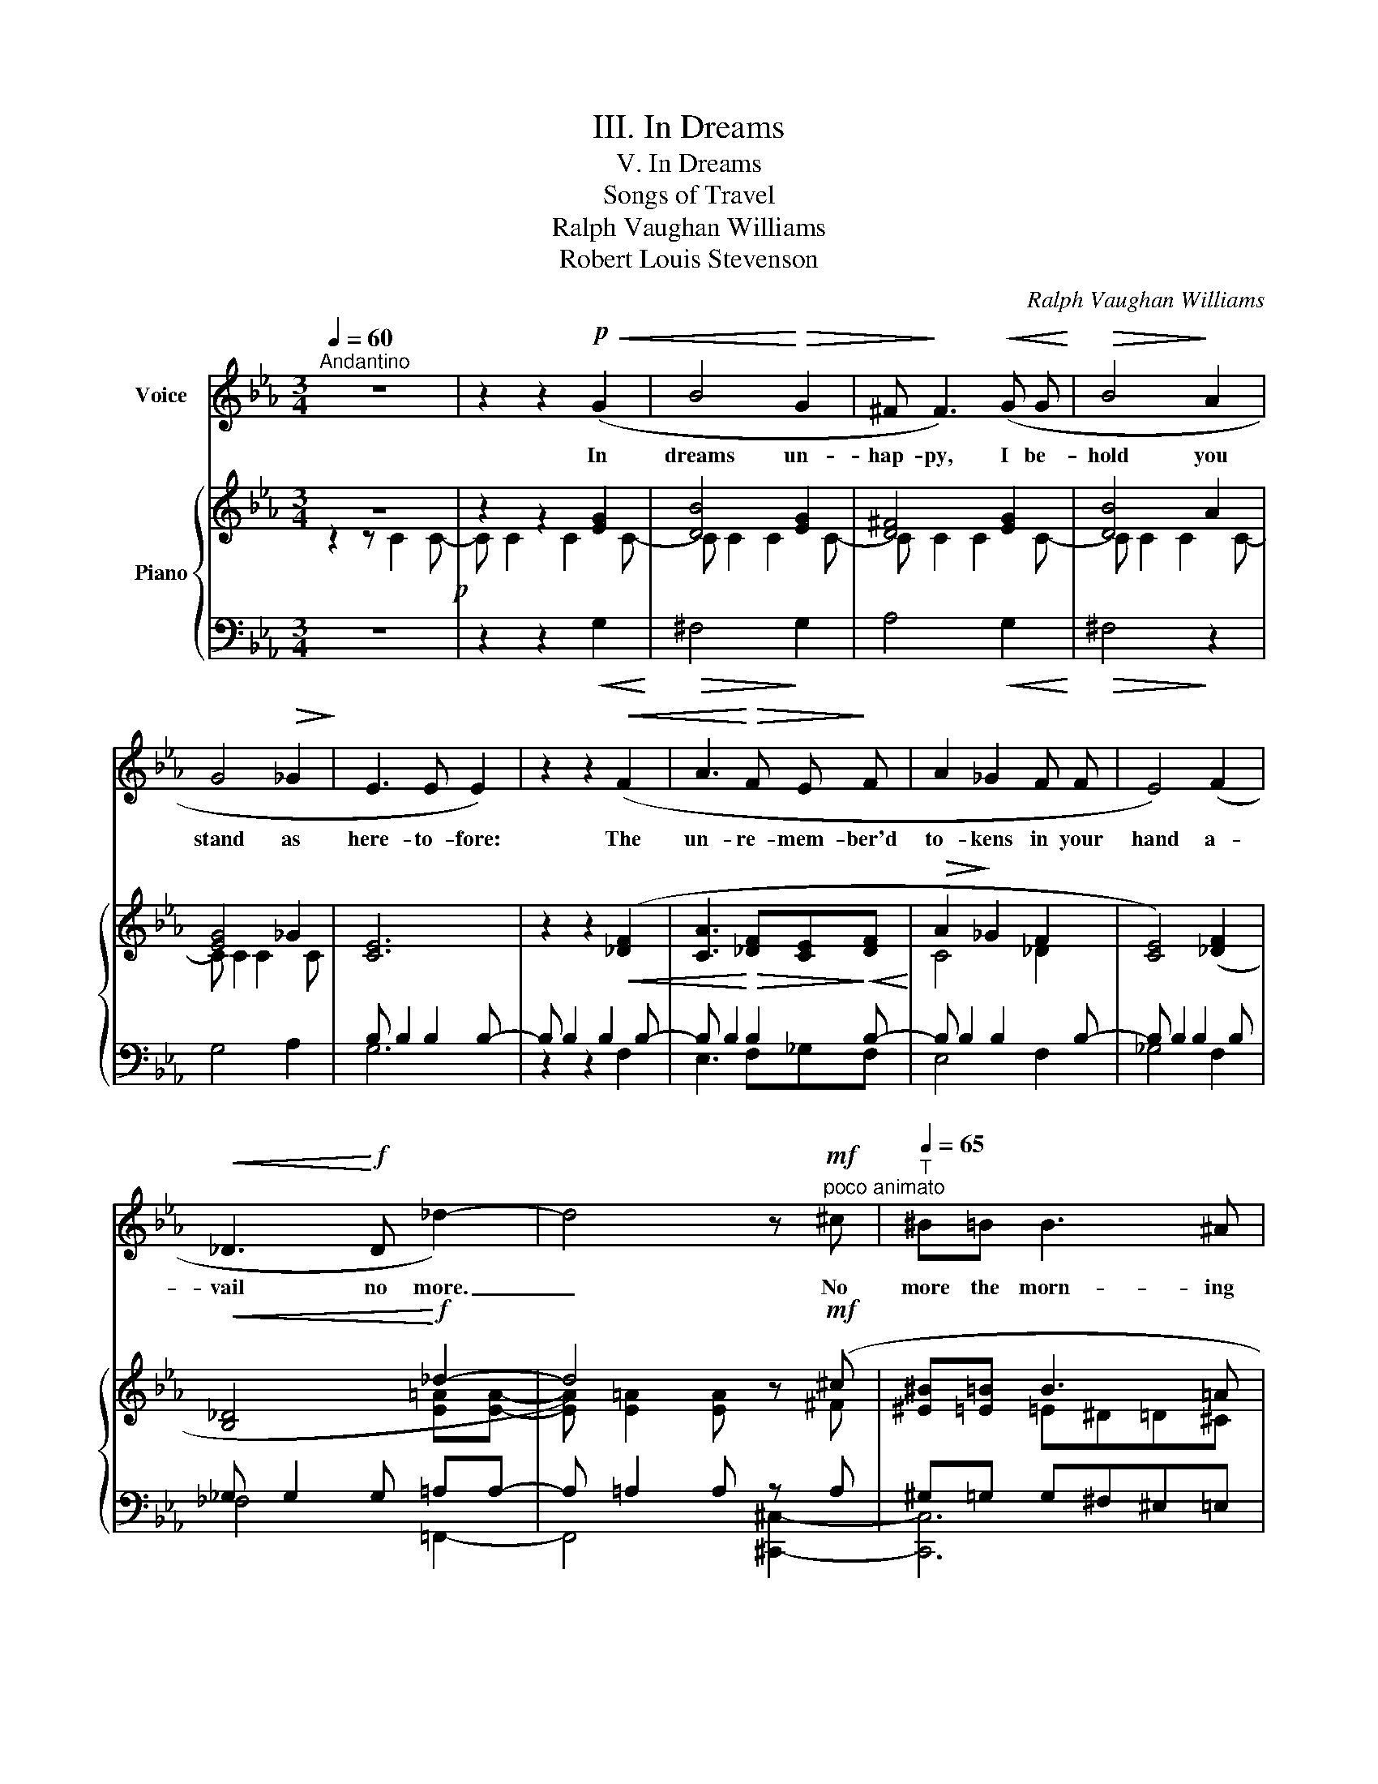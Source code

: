 X:1
T:III. In Dreams
T:V. In Dreams
T:Songs of Travel
T:Ralph Vaughan Williams
T:Robert Louis Stevenson
C:Ralph Vaughan Williams
Z:Robert Luois Stevenson
%%score 1 { ( 2 3 6 ) | ( 4 5 ) }
L:1/8
Q:1/4=60
M:3/4
K:Eb
V:1 treble nm="Voice"
V:2 treble nm="Piano"
V:3 treble 
V:6 treble 
V:4 bass 
V:5 bass 
V:1
"^Andantino" z6 | z2 z2!p!!<(! (G2 | B4!<)!!>(! G2 | ^F!>)! F3)!<(! (G G!<)! |!>(! B4!>)! A2 | %5
w: |In|dreams un-|hap- py, I be-|hold you|
 G4!>(! _G2!>)! | E3 E E2) | z2 z2!<(! (F2 | A3!<)!!>(! F E!>)! F | A2 _G2 F F | E4) (F2 | %11
w: stand as|here- to- fore:|The|un- re- mem- ber'd|to- kens in your|hand a-|
!<(! _D3!<)!!f! D _d2-) | d4 z!mf!"^poco animato" ^c |[Q:1/4=65]"^T" ^B=B B3 ^A | %14
w: vail no more.|_ No|more the morn- ing|
 (^G3!<(! ^A ^B!<)!=e |!f!!>(! ^d4)!>)!!p! ((^G2 | =d4) =c2 | !courtesy!=B6) | %18
w: glow, no more the|grace, en-|shrines, en-|dears.|
[Q:1/4=80]"^poco animando"[Q:1/4=70]"^T" (d2 ^c =c =B _B | B3!<(! =A G A!<)! |!f! f4- f e | %21
w: Cold beats the light of|time up- on your|face _ and|
 e4"^smorzando""_dim." _d2 | c4) z2 | z6 | z6 | z2 z2!<(! (G2!<)! | B4!>(! G2!>)! | %27
w: shows your|tears.|||He|came and|
 ^F3) (G!<(! (B2-!<)! |!>(! B3!>)! A) G2 | ^F4 G2 | %30
w: went. Per- chance|_ _ you|wept a-|
"^poco rit."[Q:1/4=65]"^T"!>(! E3)!>)!!pp! E D3/2 D/ | _G6 | %32
w: while and then for-|got.|
!f![Q:1/4=70]"^a tempo"[Q:1/4=60]"^T" (_d4 c2-) | c2 z (B =A _A | A G F3 F | (c4 =B2)) | %36
w: Ah me!|_ but he that|left you with a|smile _|
 z2 z2!pp!!<(! (G2!<)! |!>(! B4!>)! A2 |[Q:1/4=65]"^T" G4) z2[Q:1/4=60]"^T" | z6[Q:1/4=55]"^T" | %40
w: for-|gets you|not.||
[Q:1/4=50]"^T" z6 | z6 | z6 | z6 |] %44
w: ||||
V:2
 z6!p! | z2 z2 [EG]2 | [DB]4 [EG]2 | [D^F]4 [EG]2 | [DB]4 A2 | [EG]4 _G2 | [CE]6 | %7
 z2 z2!<(! ([_DF]2 | [CA]3!<)!!>(! [_DF][CE]!>)!!<(![DF]!<)! |!>(! A2!>)! _G2 F2 | [CE]4) ([_DF]2 | %11
!<(! [B,_D]4!<)!!f! _d2- | d4) z!mf! (^c | [^E^B][=E=B] B3 =A | %14
 [^B,^F^G]3 [^CF^A] [^DF^B]!<(![FB=e])!<)! |!f!!>(! _e4!>)!!p! (d2 | d4 =c2 | [^F=B]6) | %18
 z ([Gd][^F^c][=F=c][=E=B][_E_B]) | (_B3 =A!<(! [=B,=FG][CFA] | %20
 [EF=B][EGc]!<)!!f! [F_Ac] [ABf]2 [Gc_e]) | e4 _d2 | c4!<(! (C2!<)! |!>(! E4!>)! _D2) | z6 | %25
 z2 z2 ([EG]2 | [DB]4 [EG]2 | [D^F]3) ([EG] [DB]2- | [DB]3 A [EG]2 | [D^F]4 [EG]2 | [CE]4) D2 | %31
 _G G2 G2 G |!f! _d4 c2- | c3 (B=A_A | AG!<(![C_EF][B,EG][=A,E=A][EA=d])!<)! | (c4 =B2) | G6 | %37
!<(! (B4!<)! A2) | G4"^espressivo."!<(! (G2 | B4!<)! A2 | G4)[K:bass] (G,2 | ([D,B,]6-) | %42
 [D,B,]2 [D,A,]4 | [E,G,]6) |] %44
V:3
 z2 z C2 C- | C C2 C2 C- | C C2 C2 C- | C C2 C2 C- | C C2 C2 C- | C C2 C2 C | x6 | x6 | x6 | %9
 C4 _D2 | x6 | x4 [E=A][EA]- | [EA] [E=A]2 [EA] x ^F | x2 =E^D=D^C | x6 | [=F_A]6 | %16
 [=E^F] [EF]2 [EF]2 [EF] | =E6 | x6 | ED ^C=C x2 | x6 | [FG]!>(! [FG]2!>)! [FG]2 [FG]- | %22
 [FG] [FG]2 [FG] z2 | x6 | z2 z C2 C- | C C2 C2 C- | C!>(! C2 C2!>)! C- | C!<(! C2 C2!<)! C- | %28
 C!>(! C2 C2!>)! C- | C C2 C2 C | x6 | [B,_D]6 | [E=A] [EA]2 [EA]2 [EA] | [DF] [DF]2 ED_D | C2 x4 | %35
 [DF] [DF]2!>(! [DF]2 [DF]!>)! | [DE] [DE]2 [DE]!pp!!<(! [CE][CE]!<)! | %37
 [CD] [CD]2!>(! [CD]2 [CD]-!>)! | [CD] [CD]2 [CD]2 [CD]- | [CD]!>(! [CD]2 [CD]2!>)! [CD]- | %40
 [CD] [CD]2 [CD][K:bass] z2 | x6 | x6 | x6 |] %44
V:4
 z6 | z2 z2!<(! G,2!<)! |!>(! ^F,4!>)! G,2 | A,4!<(! G,2!<)! |!>(! ^F,4!>)! z2 | G,4 A,2 | %6
 B, B,2 B,2 B,- | B, B,2 B,2 B,- | B, B,2 B,2 B,- | B, B,2 B,2 B,- | B, B,2 B,2 B, | %11
 _G, G,2 G, =A,A,- | A, =A,2 A, z A, | ^G,=G, G,^F,^E,=E, | (^D,,^G,,^D,^G,^B,=E) | %15
 z (_B,,,=F,,=B,,=F,_B,) | [=E,^F,] [E,F,]2 [E,F,]2 [E,F,] | [^F,=A,] [F,A,]2 [F,A,]2 [F,A,] | %18
 z _B,=A,_A,G,^F, | ^F,=F,=E,_E, [D,,D,]2- | [D,,D,]4 [G,,,G,,][=A,,,=A,,] | %21
 z [F,G,]2 [F,G,]2 [F,G,]- | [F,G,G] [F,G,]2 [F,G,]2 [F,G,]- | [F,G,] [F,G,]2 [F,G,]2 [F,G,] | z6 | %25
 z2 z2 (G,2 | ^F,4 G,2) | A,3 G, ^F,2- | F,4 G,2 | A,4 G,2 | B,!>(! B,2!>)! B,2!pp! B, | %31
 _G, G,2 G,2 G, | =A, A,2 A,2 A, | _A, A,2 G,_G,D, | =E,2 (=A,,B,,C,F,,) | %35
 [D,F,] [D,F,]2 [D,F,]2 [D,F,] | [D,E,] [D,E,]2 [D,E,] [C,E,][C,E,] | %37
"_colla voce" [C,D,] [C,D,]2 [C,D,]2 [C,D,]- | %38
"_a tempo sempre rall." [C,D,] [C,D,]2 [C,D,]2 [C,D,]- | [C,D,] [C,D,]2 [C,D,]2 [C,D,]- | %40
 [C,D,] [C,D,]2 [C,D,]2 [C,-D,] | C, C,2 C,2 C,- | C, C,2 C,2 C,- | C,!>(! C,2 C, C, z!>)! |] %44
V:5
 x6 | x6 | x6 | x6 | x6 | x6 | G,6 | z2 z2 F,2 | E,3 F,_G,F, | E,4 F,2 | _G,4 F,2 | _F,4 =F,,2- | %12
 F,,4 [^C,,^C,]2- | [C,,C,]6 | x6 | x6 | x6 | =B,,6 | [D,,-D,]6 | D,,4 x2 | x6 | [=B,,,=B,,]6 | %22
 [C,,C,]6 | [=B,,,=B,,]6 | x6 | x6 | x6 | x6 | x6 | x6 | _G,4 F,2 | _F,6 | =F,,6 | B,,6 | B,,2 x4 | %35
 G,,6- | G,,6 | ^F,,6 | (G,,6 | ^F,,6) | G,,6 | ^F,,6- | F,,6 | G,,6 |] %44
V:6
 x6 | x6 | x6 | x6 | x6 | x6 | x6 | x6 | x6 | x6 | x6 | x6 | x6 | x6 | x6 | x6 | x6 | x4 ^D2 | x6 | %19
 x6 | x6 | x6 | x6 | x6 | x6 | x6 | x6 | x6 | x6 | x6 | x6 | x6 | x6 | x6 | x6 | x6 | x6 | x6 | %38
 x6 | x6 | x4[K:bass] x2 | x6 | x6 | x6 |] %44

